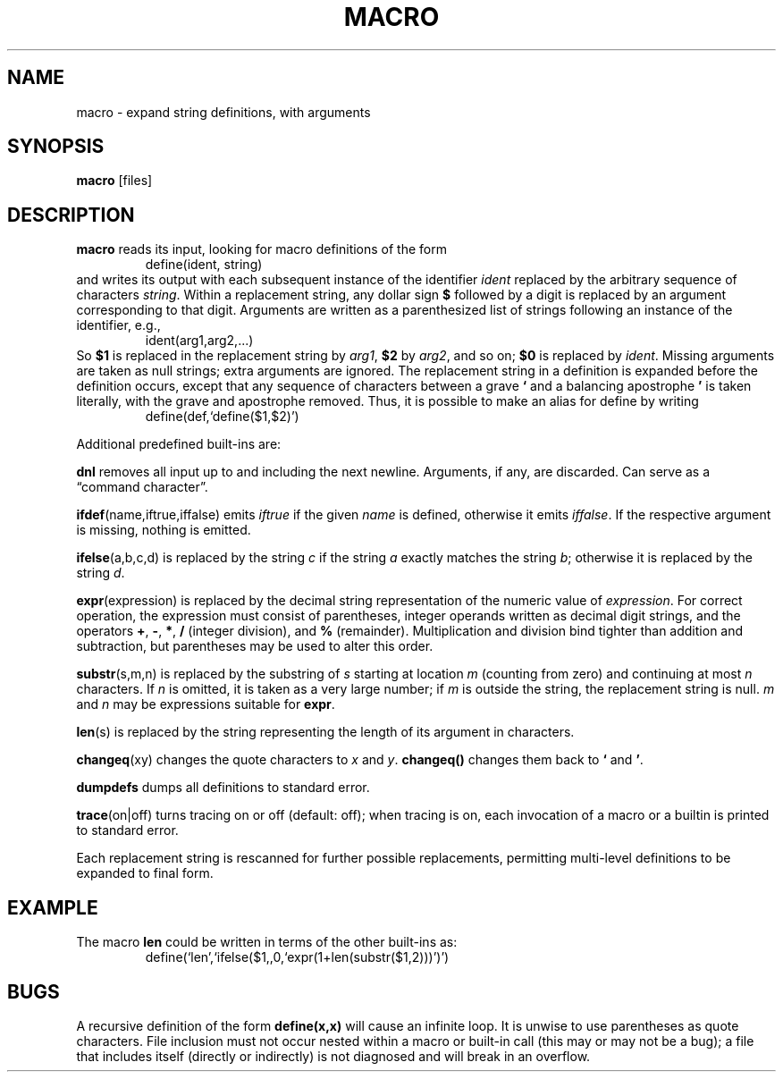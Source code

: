 .TH MACRO 1 December\ 2020 local

.SH NAME
macro \- expand string definitions, with arguments

.SH SYNOPSIS
\fBmacro\fP [files]

.SH DESCRIPTION
\fBmacro\fP reads its input, looking for macro definitions
of the form
.nf
.RS
define(ident, string)
.RE
.fi
and writes its output with each subsequent instance of the
identifier \fIident\fP replaced by the arbitrary sequence
of characters \fIstring\fP.
.
Within a replacement string, any dollar sign \fB$\fP followed
by a digit is replaced by an argument corresponding to that
digit. Arguments are written as a parenthesized list of strings
following an instance of the identifier, e.g.,
.nf
.RS
ident(arg1,arg2,...)
.RE
.fi
So \fB$1\fP is replaced in the replacement string by \fIarg1\fP,
\fB$2\fP by \fIarg2\fP, and so on; \fB$0\fP is replaced by
\fIident\fP. Missing arguments are taken as null strings; extra
arguments are ignored.
.
The replacement string in a definition is expanded before
the definition occurs, except that any sequence of characters
between a grave \fB`\fP and a balancing apostrophe \fB'\fP is
taken literally, with the grave and apostrophe removed.
Thus, it is possible to make an alias for define by writing
.nf
.RS
define(def,`define($1,$2)')
.RE
.fi

Additional predefined built-ins are:

\fBdnl\fP removes all input up to and including the next
newline. Arguments, if any, are discarded. Can serve as
a \(lqcommand character\(rq.

\fBifdef\fP(name,iftrue,iffalse) emits \fIiftrue\fP if
the given \fIname\fP is defined, otherwise it emits \fIiffalse\fP.
If the respective argument is missing, nothing is emitted.

\fBifelse\fP(a,b,c,d) is replaced by the string \fIc\fP
if the string \fIa\fP exactly matches the string \fIb\fP;
otherwise it is replaced by the string \fId\fP.

\fBexpr\fP(expression) is replaced by the decimal string
representation of the numeric value of \fIexpression\fP.
For correct operation, the expression must consist of
parentheses, integer operands written as decimal digit
strings, and the operators \fB+\fP, \fB-\fP, \fB*\fP,
\fB/\fP (integer division), and \fB%\fP (remainder).
Multiplication and division bind tighter than addition and
subtraction, but parentheses may be used to alter this order.

\fBsubstr\fP(s,m,n) is replaced by the substring of \fIs\fP
starting at location \fIm\fP (counting from zero) and
continuing at most \fIn\fP characters. If \fIn\fP is
omitted, it is taken as a very large number; if \fIm\fP
is outside the string, the replacement string is null.
\fIm\fP and \fIn\fP may be expressions suitable for \fBexpr\fP.

\fBlen\fP(s) is replaced by the string representing the
length of its argument in characters.

\fBchangeq\fP(xy) changes the quote characters to \fIx\fP
and \fIy\fP. \fBchangeq()\fP changes them back to \fB`\fP
and \fB'\fP.

\fBdumpdefs\fP dumps all definitions to standard error.

\fBtrace\fP(on|off) turns tracing on or off (default: off);
when tracing is on, each invocation of a macro or a builtin
is printed to standard error.

Each replacement string is rescanned for further possible
replacements, permitting multi-level definitions to be
expanded to final form.

.SH EXAMPLE
The macro \fBlen\fP could be written in terms of the other
built-ins as:
.nf
.RS
define(`len',`ifelse($1,,0,`expr(1+len(substr($1,2)))')')
.RE
.fi

.SH BUGS
A recursive definition of the form \fBdefine(x,x)\fP will
cause an infinite loop.
It is unwise to use parentheses as quote characters.
File inclusion must not occur nested within a macro
or built-in call (this may or may not be a bug); a
file that includes itself (directly or indirectly)
is not diagnosed and will break in an overflow.
